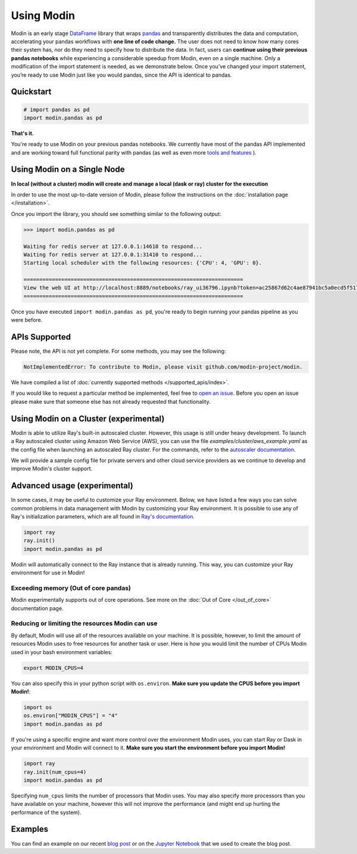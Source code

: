 Using Modin
===========

Modin is an early stage `DataFrame`_ library that wraps `pandas`_ and transparently
distributes the data and computation, accelerating your pandas workflows with **one line
of code change.** The user does not need to know how many cores their system has, nor do
they need to specify how to distribute the data. In fact, users can **continue using their
previous pandas notebooks** while experiencing a considerable speedup from Modin, even on
a single machine. Only a modification of the import statement is needed, as we
demonstrate below. Once you’ve changed your import statement, you’re ready to use Modin
just like you would pandas, since the API is identical to pandas.

Quickstart
----------------------------

.. code-block:: python

  # import pandas as pd
  import modin.pandas as pd

**That's it.** 

You're ready to use Modin on your previous pandas notebooks. We currently have most 
of the pandas API implemented and are working toward full functional parity with pandas (as well as even more `tools and features`_ ).

Using Modin on a Single Node
----------------------------

**In local (without a cluster) modin will create and manage a local (dask or ray) cluster for the execution**

In order to use the most up-to-date version of Modin, please follow the instructions on
the :doc:`installation page </installation>`.

Once you import the library, you should see something similar to the following output:

.. code-block:: text

  >>> import modin.pandas as pd

  Waiting for redis server at 127.0.0.1:14618 to respond...
  Waiting for redis server at 127.0.0.1:31410 to respond...
  Starting local scheduler with the following resources: {'CPU': 4, 'GPU': 0}.

  ======================================================================
  View the web UI at http://localhost:8889/notebooks/ray_ui36796.ipynb?token=ac25867d62c4ae87941bc5a0ecd5f517dbf80bd8e9b04218
  ======================================================================

Once you have executed  ``import modin.pandas as pd``, you're ready to begin
running your pandas pipeline as you were before.

APIs Supported
--------------

Please note, the API is not yet complete. For some methods, you may see the following:

.. code-block:: text

  NotImplementedError: To contribute to Modin, please visit github.com/modin-project/modin.

We have compiled a list of :doc:`currently supported methods </supported_apis/index>`.

If you would like to request a particular method be implemented, feel free to `open an
issue`_. Before you open an issue please make sure that someone else has not already
requested that functionality.

Using Modin on a Cluster (experimental)
---------------------------------------

Modin is able to utilize Ray's built-in autoscaled cluster. However, this usage
is still under heavy development. To launch a Ray autoscaled cluster using
Amazon Web Service (AWS), you can use the file `examples/cluster/aws_example.yaml`
as the config file when launching an autoscaled Ray cluster. For the commands,
refer to the `autoscaler documentation`_.

We will provide a sample config file for private servers and other cloud service
providers as we continue to develop and improve Modin's cluster support.

Advanced usage (experimental)
-----------------------------

In some cases, it may be useful to customize your Ray environment. Below, we have listed
a few ways you can solve common problems in data management with Modin by customizing
your Ray environment. It is possible to use any of Ray's initialization parameters,
which are all found in `Ray's documentation`_.

.. code-block:: python

   import ray
   ray.init()
   import modin.pandas as pd

Modin will automatically connect to the Ray instance that is already running. This way,
you can customize your Ray environment for use in Modin!

Exceeding memory (Out of core pandas)
"""""""""""""""""""""""""""""""""""""

Modin experimentally supports out of core operations. See more on the :doc:`Out of Core </out_of_core>`
documentation page.

Reducing or limiting the resources Modin can use
""""""""""""""""""""""""""""""""""""""""""""""""

By default, Modin will use all of the resources available on your machine. It is
possible, however, to limit the amount of resources Modin uses to free resources for
another task or user. Here is how you would limit the number of CPUs Modin used in
your bash environment variables:

.. code-block:: bash

   export MODIN_CPUS=4


You can also specify this in your python script with ``os.environ``. **Make sure
you update the CPUS before you import Modin!**:

.. code-block:: python

   import os
   os.environ["MODIN_CPUS"] = "4"
   import modin.pandas as pd

If you're using a specific engine and want more control over the environment Modin
uses, you can start Ray or Dask in your environment and Modin will connect to it.
**Make sure you start the environment before you import Modin!**

.. code-block:: python

   import ray
   ray.init(num_cpus=4)
   import modin.pandas as pd

Specifying ``num_cpus`` limits the number of processors that Modin uses. You may also
specify more processors than you have available on your machine, however this will not
improve the performance (and might end up hurting the performance of the system).

Examples
--------
You can find an example on our recent `blog post`_ or on the `Jupyter Notebook`_ that we
used to create the blog post.

.. _`DataFrame`: https://pandas.pydata.org/pandas-docs/stable/reference/api/pandas.DataFrame.html
.. _`pandas`: https://pandas.pydata.org/pandas-docs/stable/
.. _`open an issue`: https://github.com/modin-project/modin/issues
.. _`autoscaler documentation`: https://ray.readthedocs.io/en/latest/autoscaling.html
.. _`Ray's documentation`: https://ray.readthedocs.io/en/latest/api.html
.. _`blog post`: https://rise.cs.berkeley.edu/blog/pandas-on-ray-early-lessons/
.. _`Jupyter Notebook`: https://gist.github.com/devin-petersohn/f424d9fb5579a96507c709a36d487f24#file-pandas_on_ray_blog_post_0-ipynb
.. _`tools and features`: comparisons/upcoming_features.html
